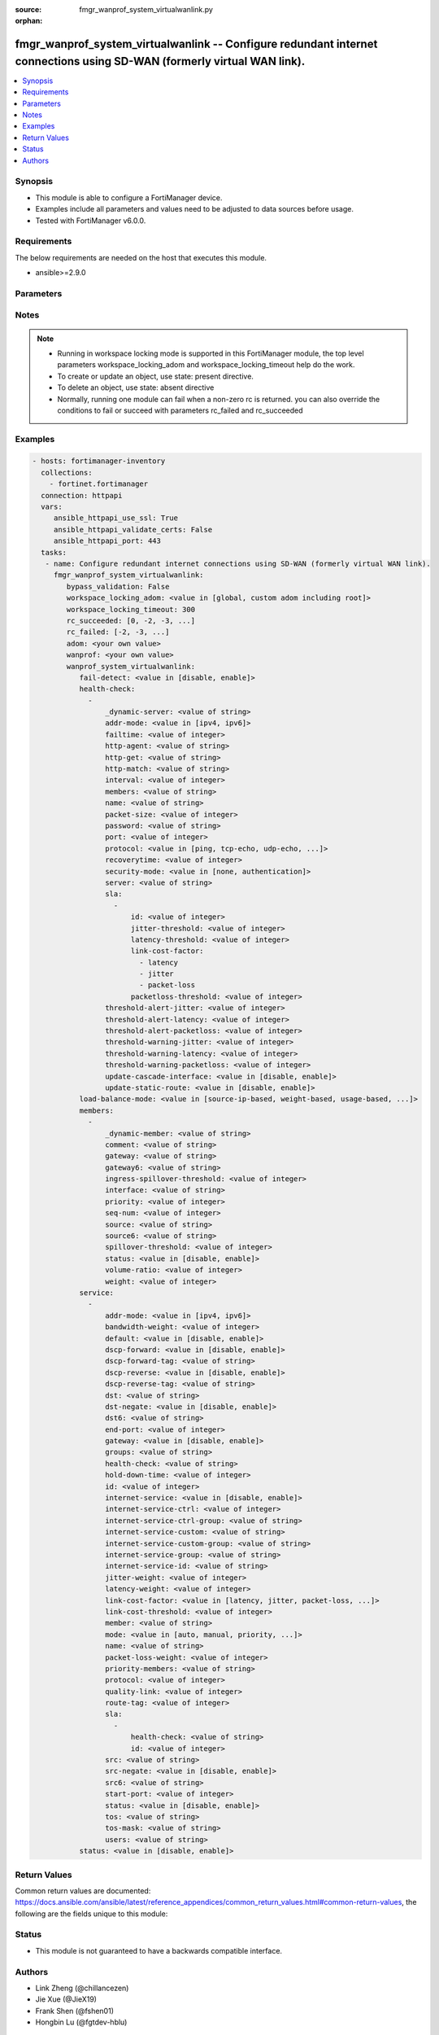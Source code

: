 :source: fmgr_wanprof_system_virtualwanlink.py

:orphan:

.. _fmgr_wanprof_system_virtualwanlink:

fmgr_wanprof_system_virtualwanlink -- Configure redundant internet connections using SD-WAN (formerly virtual WAN link).
++++++++++++++++++++++++++++++++++++++++++++++++++++++++++++++++++++++++++++++++++++++++++++++++++++++++++++++++++++++++

.. versionadded:: 2.10

.. contents::
   :local:
   :depth: 1


Synopsis
--------

- This module is able to configure a FortiManager device.
- Examples include all parameters and values need to be adjusted to data sources before usage.
- Tested with FortiManager v6.0.0.


Requirements
------------
The below requirements are needed on the host that executes this module.

- ansible>=2.9.0



Parameters
----------

.. raw:: html

 <ul>
 <li><span class="li-head">bypass_validation</span> - Only set to True when module schema diffs with FortiManager API structure, module continues to execute without validating parameters <span class="li-normal">type: bool</span> <span class="li-required">required: false</span> <span class="li-normal"> default: False</span> </li>
 <li><span class="li-head">workspace_locking_adom</span> - Acquire the workspace lock if FortiManager is running in workspace mode <span class="li-normal">type: str</span> <span class="li-required">required: false</span> <span class="li-normal"> choices: global, custom adom including root</span> </li>
 <li><span class="li-head">workspace_locking_timeout</span> - The maximum time in seconds to wait for other users to release workspace lock <span class="li-normal">type: integer</span> <span class="li-required">required: false</span>  <span class="li-normal">default: 300</span> </li>
 <li><span class="li-head">rc_succeeded</span> - The rc codes list with which the conditions to succeed will be overriden <span class="li-normal">type: list</span> <span class="li-required">required: false</span> </li>
 <li><span class="li-head">rc_failed</span> - The rc codes list with which the conditions to fail will be overriden <span class="li-normal">type: list</span> <span class="li-required">required: false</span> </li>
 <li><span class="li-head">adom</span> - The parameter in requested url <span class="li-normal">type: str</span> <span class="li-required">required: true</span> </li>
 <li><span class="li-head">wanprof</span> - The parameter in requested url <span class="li-normal">type: str</span> <span class="li-required">required: true</span> </li>
 <li><span class="li-head">wanprof_system_virtualwanlink</span> - Configure redundant internet connections using SD-WAN (formerly virtual WAN link). <span class="li-normal">type: dict</span></li>
 <ul class="ul-self">
 <li><span class="li-head">fail-detect</span> - Enable/disable SD-WAN Internet connection status checking (failure detection). <span class="li-normal">type: str</span>  <span class="li-normal">choices: [disable, enable]</span> </li>
 <li><span class="li-head">health-check</span> - No description for the parameter <span class="li-normal">type: array</span> <ul class="ul-self">
 <li><span class="li-head">_dynamic-server</span> - No description for the parameter <span class="li-normal">type: str</span> </li>
 <li><span class="li-head">addr-mode</span> - Address mode (IPv4 or IPv6). <span class="li-normal">type: str</span>  <span class="li-normal">choices: [ipv4, ipv6]</span> </li>
 <li><span class="li-head">failtime</span> - Number of failures before server is considered lost (1 - 3600, default = 5). <span class="li-normal">type: int</span> </li>
 <li><span class="li-head">http-agent</span> - String in the http-agent field in the HTTP header. <span class="li-normal">type: str</span> </li>
 <li><span class="li-head">http-get</span> - URL used to communicate with the server if the protocol if the protocol is HTTP. <span class="li-normal">type: str</span> </li>
 <li><span class="li-head">http-match</span> - Response string expected from the server if the protocol is HTTP. <span class="li-normal">type: str</span> </li>
 <li><span class="li-head">interval</span> - Status check interval, or the time between attempting to connect to the server (1 - 3600 sec, default = 5). <span class="li-normal">type: int</span> </li>
 <li><span class="li-head">members</span> - Member sequence number list. <span class="li-normal">type: str</span> </li>
 <li><span class="li-head">name</span> - Status check or health check name. <span class="li-normal">type: str</span> </li>
 <li><span class="li-head">packet-size</span> - Packet size of a twamp test session, <span class="li-normal">type: int</span> </li>
 <li><span class="li-head">password</span> - No description for the parameter <span class="li-normal">type: str</span></li>
 <li><span class="li-head">port</span> - Port number used to communicate with the server over the selected protocol. <span class="li-normal">type: int</span> </li>
 <li><span class="li-head">protocol</span> - Protocol used to determine if the FortiGate can communicate with the server. <span class="li-normal">type: str</span>  <span class="li-normal">choices: [ping, tcp-echo, udp-echo, http, twamp, ping6]</span> </li>
 <li><span class="li-head">recoverytime</span> - Number of successful responses received before server is considered recovered (1 - 3600, default = 5). <span class="li-normal">type: int</span> </li>
 <li><span class="li-head">security-mode</span> - Twamp controller security mode. <span class="li-normal">type: str</span>  <span class="li-normal">choices: [none, authentication]</span> </li>
 <li><span class="li-head">server</span> - No description for the parameter <span class="li-normal">type: str</span></li>
 <li><span class="li-head">sla</span> - No description for the parameter <span class="li-normal">type: array</span> <ul class="ul-self">
 <li><span class="li-head">id</span> - SLA ID. <span class="li-normal">type: int</span> </li>
 <li><span class="li-head">jitter-threshold</span> - Jitter for SLA to make decision in milliseconds. <span class="li-normal">type: int</span> </li>
 <li><span class="li-head">latency-threshold</span> - Latency for SLA to make decision in milliseconds. <span class="li-normal">type: int</span> </li>
 <li><span class="li-head">link-cost-factor</span> - No description for the parameter <span class="li-normal">type: array</span> <span class="li-normal">choices: [latency, jitter, packet-loss]</span> </li>
 <li><span class="li-head">packetloss-threshold</span> - Packet loss for SLA to make decision in percentage. <span class="li-normal">type: int</span> </li>
 </ul>
 <li><span class="li-head">threshold-alert-jitter</span> - Alert threshold for jitter (ms, default = 0). <span class="li-normal">type: int</span> </li>
 <li><span class="li-head">threshold-alert-latency</span> - Alert threshold for latency (ms, default = 0). <span class="li-normal">type: int</span> </li>
 <li><span class="li-head">threshold-alert-packetloss</span> - Alert threshold for packet loss (percentage, default = 0). <span class="li-normal">type: int</span> </li>
 <li><span class="li-head">threshold-warning-jitter</span> - Warning threshold for jitter (ms, default = 0). <span class="li-normal">type: int</span> </li>
 <li><span class="li-head">threshold-warning-latency</span> - Warning threshold for latency (ms, default = 0). <span class="li-normal">type: int</span> </li>
 <li><span class="li-head">threshold-warning-packetloss</span> - Warning threshold for packet loss (percentage, default = 0). <span class="li-normal">type: int</span> </li>
 <li><span class="li-head">update-cascade-interface</span> - Enable/disable update cascade interface. <span class="li-normal">type: str</span>  <span class="li-normal">choices: [disable, enable]</span> </li>
 <li><span class="li-head">update-static-route</span> - Enable/disable updating the static route. <span class="li-normal">type: str</span>  <span class="li-normal">choices: [disable, enable]</span> </li>
 </ul>
 <li><span class="li-head">load-balance-mode</span> - Algorithm or mode to use for load balancing Internet traffic to SD-WAN members. <span class="li-normal">type: str</span>  <span class="li-normal">choices: [source-ip-based, weight-based, usage-based, source-dest-ip-based, measured-volume-based]</span> </li>
 <li><span class="li-head">members</span> - No description for the parameter <span class="li-normal">type: array</span> <ul class="ul-self">
 <li><span class="li-head">_dynamic-member</span> - No description for the parameter <span class="li-normal">type: str</span> </li>
 <li><span class="li-head">comment</span> - Comments. <span class="li-normal">type: str</span> </li>
 <li><span class="li-head">gateway</span> - The default gateway for this interface. <span class="li-normal">type: str</span> </li>
 <li><span class="li-head">gateway6</span> - IPv6 gateway. <span class="li-normal">type: str</span> </li>
 <li><span class="li-head">ingress-spillover-threshold</span> - Ingress spillover threshold for this interface (0 - 16776000 kbit/s). <span class="li-normal">type: int</span> </li>
 <li><span class="li-head">interface</span> - Interface name. <span class="li-normal">type: str</span> </li>
 <li><span class="li-head">priority</span> - Priority of the interface (0 - 4294967295). <span class="li-normal">type: int</span> </li>
 <li><span class="li-head">seq-num</span> - Sequence number(1-255). <span class="li-normal">type: int</span> </li>
 <li><span class="li-head">source</span> - Source IP address used in the health-check packet to the server. <span class="li-normal">type: str</span> </li>
 <li><span class="li-head">source6</span> - Source IPv6 address used in the health-check packet to the server. <span class="li-normal">type: str</span> </li>
 <li><span class="li-head">spillover-threshold</span> - Egress spillover threshold for this interface (0 - 16776000 kbit/s). <span class="li-normal">type: int</span> </li>
 <li><span class="li-head">status</span> - Enable/disable this interface in the SD-WAN. <span class="li-normal">type: str</span>  <span class="li-normal">choices: [disable, enable]</span> </li>
 <li><span class="li-head">volume-ratio</span> - Measured volume ratio (this value / sum of all values = percentage of link volume, 0 - 255). <span class="li-normal">type: int</span> </li>
 <li><span class="li-head">weight</span> - Weight of this interface for weighted load balancing. <span class="li-normal">type: int</span> </li>
 </ul>
 <li><span class="li-head">service</span> - No description for the parameter <span class="li-normal">type: array</span> <ul class="ul-self">
 <li><span class="li-head">addr-mode</span> - Address mode (IPv4 or IPv6). <span class="li-normal">type: str</span>  <span class="li-normal">choices: [ipv4, ipv6]</span> </li>
 <li><span class="li-head">bandwidth-weight</span> - Coefficient of reciprocal of available bidirectional bandwidth in the formula of custom-profile-1. <span class="li-normal">type: int</span> </li>
 <li><span class="li-head">default</span> - Enable/disable use of SD-WAN as default service. <span class="li-normal">type: str</span>  <span class="li-normal">choices: [disable, enable]</span> </li>
 <li><span class="li-head">dscp-forward</span> - Enable/disable forward traffic DSCP tag. <span class="li-normal">type: str</span>  <span class="li-normal">choices: [disable, enable]</span> </li>
 <li><span class="li-head">dscp-forward-tag</span> - Forward traffic DSCP tag. <span class="li-normal">type: str</span> </li>
 <li><span class="li-head">dscp-reverse</span> - Enable/disable reverse traffic DSCP tag. <span class="li-normal">type: str</span>  <span class="li-normal">choices: [disable, enable]</span> </li>
 <li><span class="li-head">dscp-reverse-tag</span> - Reverse traffic DSCP tag. <span class="li-normal">type: str</span> </li>
 <li><span class="li-head">dst</span> - Destination address name. <span class="li-normal">type: str</span> </li>
 <li><span class="li-head">dst-negate</span> - Enable/disable negation of destination address match. <span class="li-normal">type: str</span>  <span class="li-normal">choices: [disable, enable]</span> </li>
 <li><span class="li-head">dst6</span> - Destination address6 name. <span class="li-normal">type: str</span> </li>
 <li><span class="li-head">end-port</span> - End destination port number. <span class="li-normal">type: int</span> </li>
 <li><span class="li-head">gateway</span> - Enable/disable SD-WAN service gateway. <span class="li-normal">type: str</span>  <span class="li-normal">choices: [disable, enable]</span> </li>
 <li><span class="li-head">groups</span> - User groups. <span class="li-normal">type: str</span> </li>
 <li><span class="li-head">health-check</span> - Health check. <span class="li-normal">type: str</span> </li>
 <li><span class="li-head">hold-down-time</span> - Waiting period in seconds when switching from the back-up member to the primary member (0 - 10000000, default = 0). <span class="li-normal">type: int</span> </li>
 <li><span class="li-head">id</span> - Priority rule ID (1 - 4000). <span class="li-normal">type: int</span> </li>
 <li><span class="li-head">internet-service</span> - Enable/disable use of Internet service for application-based load balancing. <span class="li-normal">type: str</span>  <span class="li-normal">choices: [disable, enable]</span> </li>
 <li><span class="li-head">internet-service-ctrl</span> - No description for the parameter <span class="li-normal">type: int</span></li>
 <li><span class="li-head">internet-service-ctrl-group</span> - Control-based Internet Service group list. <span class="li-normal">type: str</span> </li>
 <li><span class="li-head">internet-service-custom</span> - Custom Internet service name list. <span class="li-normal">type: str</span> </li>
 <li><span class="li-head">internet-service-custom-group</span> - Custom Internet Service group list. <span class="li-normal">type: str</span> </li>
 <li><span class="li-head">internet-service-group</span> - Internet Service group list. <span class="li-normal">type: str</span> </li>
 <li><span class="li-head">internet-service-id</span> - Internet service ID list. <span class="li-normal">type: str</span> </li>
 <li><span class="li-head">jitter-weight</span> - Coefficient of jitter in the formula of custom-profile-1. <span class="li-normal">type: int</span> </li>
 <li><span class="li-head">latency-weight</span> - Coefficient of latency in the formula of custom-profile-1. <span class="li-normal">type: int</span> </li>
 <li><span class="li-head">link-cost-factor</span> - Link cost factor. <span class="li-normal">type: str</span>  <span class="li-normal">choices: [latency, jitter, packet-loss, inbandwidth, outbandwidth, bibandwidth, custom-profile-1]</span> </li>
 <li><span class="li-head">link-cost-threshold</span> - Percentage threshold change of link cost values that will result in policy route regeneration (0 - 10000000, default = 10). <span class="li-normal">type: int</span> </li>
 <li><span class="li-head">member</span> - Member sequence number. <span class="li-normal">type: str</span> </li>
 <li><span class="li-head">mode</span> - Control how the priority rule sets the priority of interfaces in the SD-WAN. <span class="li-normal">type: str</span>  <span class="li-normal">choices: [auto, manual, priority, sla, load-balance]</span> </li>
 <li><span class="li-head">name</span> - Priority rule name. <span class="li-normal">type: str</span> </li>
 <li><span class="li-head">packet-loss-weight</span> - Coefficient of packet-loss in the formula of custom-profile-1. <span class="li-normal">type: int</span> </li>
 <li><span class="li-head">priority-members</span> - Member sequence number list. <span class="li-normal">type: str</span> </li>
 <li><span class="li-head">protocol</span> - Protocol number. <span class="li-normal">type: int</span> </li>
 <li><span class="li-head">quality-link</span> - Quality grade. <span class="li-normal">type: int</span> </li>
 <li><span class="li-head">route-tag</span> - IPv4 route map route-tag. <span class="li-normal">type: int</span> </li>
 <li><span class="li-head">sla</span> - No description for the parameter <span class="li-normal">type: array</span> <ul class="ul-self">
 <li><span class="li-head">health-check</span> - Virtual WAN Link health-check. <span class="li-normal">type: str</span> </li>
 <li><span class="li-head">id</span> - SLA ID. <span class="li-normal">type: int</span> </li>
 </ul>
 <li><span class="li-head">src</span> - Source address name. <span class="li-normal">type: str</span> </li>
 <li><span class="li-head">src-negate</span> - Enable/disable negation of source address match. <span class="li-normal">type: str</span>  <span class="li-normal">choices: [disable, enable]</span> </li>
 <li><span class="li-head">src6</span> - Source address6 name. <span class="li-normal">type: str</span> </li>
 <li><span class="li-head">start-port</span> - Start destination port number. <span class="li-normal">type: int</span> </li>
 <li><span class="li-head">status</span> - Enable/disable SD-WAN service. <span class="li-normal">type: str</span>  <span class="li-normal">choices: [disable, enable]</span> </li>
 <li><span class="li-head">tos</span> - Type of service bit pattern. <span class="li-normal">type: str</span> </li>
 <li><span class="li-head">tos-mask</span> - Type of service evaluated bits. <span class="li-normal">type: str</span> </li>
 <li><span class="li-head">users</span> - User name. <span class="li-normal">type: str</span> </li>
 </ul>
 <li><span class="li-head">status</span> - Enable/disable SD-WAN. <span class="li-normal">type: str</span>  <span class="li-normal">choices: [disable, enable]</span> </li>
 </ul>
 </ul>






Notes
-----
.. note::

   - Running in workspace locking mode is supported in this FortiManager module, the top level parameters workspace_locking_adom and workspace_locking_timeout help do the work.

   - To create or update an object, use state: present directive.

   - To delete an object, use state: absent directive

   - Normally, running one module can fail when a non-zero rc is returned. you can also override the conditions to fail or succeed with parameters rc_failed and rc_succeeded

Examples
--------

.. code-block:: yaml+jinja

 - hosts: fortimanager-inventory
   collections:
     - fortinet.fortimanager
   connection: httpapi
   vars:
      ansible_httpapi_use_ssl: True
      ansible_httpapi_validate_certs: False
      ansible_httpapi_port: 443
   tasks:
    - name: Configure redundant internet connections using SD-WAN (formerly virtual WAN link).
      fmgr_wanprof_system_virtualwanlink:
         bypass_validation: False
         workspace_locking_adom: <value in [global, custom adom including root]>
         workspace_locking_timeout: 300
         rc_succeeded: [0, -2, -3, ...]
         rc_failed: [-2, -3, ...]
         adom: <your own value>
         wanprof: <your own value>
         wanprof_system_virtualwanlink:
            fail-detect: <value in [disable, enable]>
            health-check:
              -
                  _dynamic-server: <value of string>
                  addr-mode: <value in [ipv4, ipv6]>
                  failtime: <value of integer>
                  http-agent: <value of string>
                  http-get: <value of string>
                  http-match: <value of string>
                  interval: <value of integer>
                  members: <value of string>
                  name: <value of string>
                  packet-size: <value of integer>
                  password: <value of string>
                  port: <value of integer>
                  protocol: <value in [ping, tcp-echo, udp-echo, ...]>
                  recoverytime: <value of integer>
                  security-mode: <value in [none, authentication]>
                  server: <value of string>
                  sla:
                    -
                        id: <value of integer>
                        jitter-threshold: <value of integer>
                        latency-threshold: <value of integer>
                        link-cost-factor:
                          - latency
                          - jitter
                          - packet-loss
                        packetloss-threshold: <value of integer>
                  threshold-alert-jitter: <value of integer>
                  threshold-alert-latency: <value of integer>
                  threshold-alert-packetloss: <value of integer>
                  threshold-warning-jitter: <value of integer>
                  threshold-warning-latency: <value of integer>
                  threshold-warning-packetloss: <value of integer>
                  update-cascade-interface: <value in [disable, enable]>
                  update-static-route: <value in [disable, enable]>
            load-balance-mode: <value in [source-ip-based, weight-based, usage-based, ...]>
            members:
              -
                  _dynamic-member: <value of string>
                  comment: <value of string>
                  gateway: <value of string>
                  gateway6: <value of string>
                  ingress-spillover-threshold: <value of integer>
                  interface: <value of string>
                  priority: <value of integer>
                  seq-num: <value of integer>
                  source: <value of string>
                  source6: <value of string>
                  spillover-threshold: <value of integer>
                  status: <value in [disable, enable]>
                  volume-ratio: <value of integer>
                  weight: <value of integer>
            service:
              -
                  addr-mode: <value in [ipv4, ipv6]>
                  bandwidth-weight: <value of integer>
                  default: <value in [disable, enable]>
                  dscp-forward: <value in [disable, enable]>
                  dscp-forward-tag: <value of string>
                  dscp-reverse: <value in [disable, enable]>
                  dscp-reverse-tag: <value of string>
                  dst: <value of string>
                  dst-negate: <value in [disable, enable]>
                  dst6: <value of string>
                  end-port: <value of integer>
                  gateway: <value in [disable, enable]>
                  groups: <value of string>
                  health-check: <value of string>
                  hold-down-time: <value of integer>
                  id: <value of integer>
                  internet-service: <value in [disable, enable]>
                  internet-service-ctrl: <value of integer>
                  internet-service-ctrl-group: <value of string>
                  internet-service-custom: <value of string>
                  internet-service-custom-group: <value of string>
                  internet-service-group: <value of string>
                  internet-service-id: <value of string>
                  jitter-weight: <value of integer>
                  latency-weight: <value of integer>
                  link-cost-factor: <value in [latency, jitter, packet-loss, ...]>
                  link-cost-threshold: <value of integer>
                  member: <value of string>
                  mode: <value in [auto, manual, priority, ...]>
                  name: <value of string>
                  packet-loss-weight: <value of integer>
                  priority-members: <value of string>
                  protocol: <value of integer>
                  quality-link: <value of integer>
                  route-tag: <value of integer>
                  sla:
                    -
                        health-check: <value of string>
                        id: <value of integer>
                  src: <value of string>
                  src-negate: <value in [disable, enable]>
                  src6: <value of string>
                  start-port: <value of integer>
                  status: <value in [disable, enable]>
                  tos: <value of string>
                  tos-mask: <value of string>
                  users: <value of string>
            status: <value in [disable, enable]>



Return Values
-------------


Common return values are documented: https://docs.ansible.com/ansible/latest/reference_appendices/common_return_values.html#common-return-values, the following are the fields unique to this module:


.. raw:: html

 <ul>
 <li> <span class="li-return">request_url</span> - The full url requested <span class="li-normal">returned: always</span> <span class="li-normal">type: str</span> <span class="li-normal">sample: /sys/login/user</span></li>
 <li> <span class="li-return">response_code</span> - The status of api request <span class="li-normal">returned: always</span> <span class="li-normal">type: int</span> <span class="li-normal">sample: 0</span></li>
 <li> <span class="li-return">response_message</span> - The descriptive message of the api response <span class="li-normal">returned: always</span> <span class="li-normal">type: str</span> <span class="li-normal">sample: OK</li>
 <li> <span class="li-return">response_data</span> - The data body of the api response <span class="li-normal">returned: optional</span> <span class="li-normal">type: list or dict</span></li>
 </ul>





Status
------

- This module is not guaranteed to have a backwards compatible interface.


Authors
-------

- Link Zheng (@chillancezen)
- Jie Xue (@JieX19)
- Frank Shen (@fshen01)
- Hongbin Lu (@fgtdev-hblu)


.. hint::

    If you notice any issues in this documentation, you can create a pull request to improve it.



